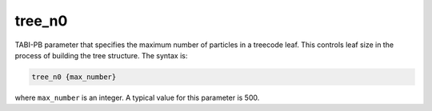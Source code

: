 .. _tree_n0:

tree_n0
=======

.. todo::  This command has not yet been ported to the *new APBS syntax* (see :ref:`new_input_format`).

TABI-PB parameter that specifies the maximum number of particles in a treecode leaf.
This controls leaf size in the process of building the tree structure.
The syntax is:

.. code-block:: bash
   
   tree_n0 {max_number}

where ``max_number`` is an integer.
A typical value for this parameter is 500.
